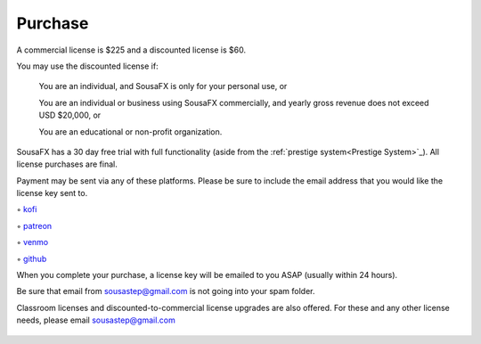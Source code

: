 Purchase
========

A commercial license is $225 and a discounted license is $60.

You may use the discounted license if:

    You are an individual, and SousaFX is only for your personal use, or

    You are an individual or business using SousaFX commercially, and yearly gross revenue does not exceed USD $20,000, or

    You are an educational or non-profit organization.

SousaFX has a 30 day free trial with full functionality (aside from the :ref:`prestige system<Prestige System>`_). All license purchases are final.

Payment may be sent via any of these platforms. Please be sure to include the email address that you would like the license key sent to.

◦ `kofi <https://ko-fi.com/sousafx>`_

◦ `patreon <https://patreon.com/sousastep>`_

◦ `venmo <https://venmo.com/sousastep>`_

◦ `github <https://github.com/sponsors/jbaylies>`_

When you complete your purchase, a license key will be emailed to you ASAP (usually within 24 hours).

Be sure that email from sousastep@gmail.com is not going into your spam folder.

Classroom licenses and discounted-to-commercial license upgrades are also offered. For these and any other license needs, please email sousastep@gmail.com

.. figure:: media/window-about-nolicense.png
   :width: 60%
   :alt: window-about-nolicense.png

